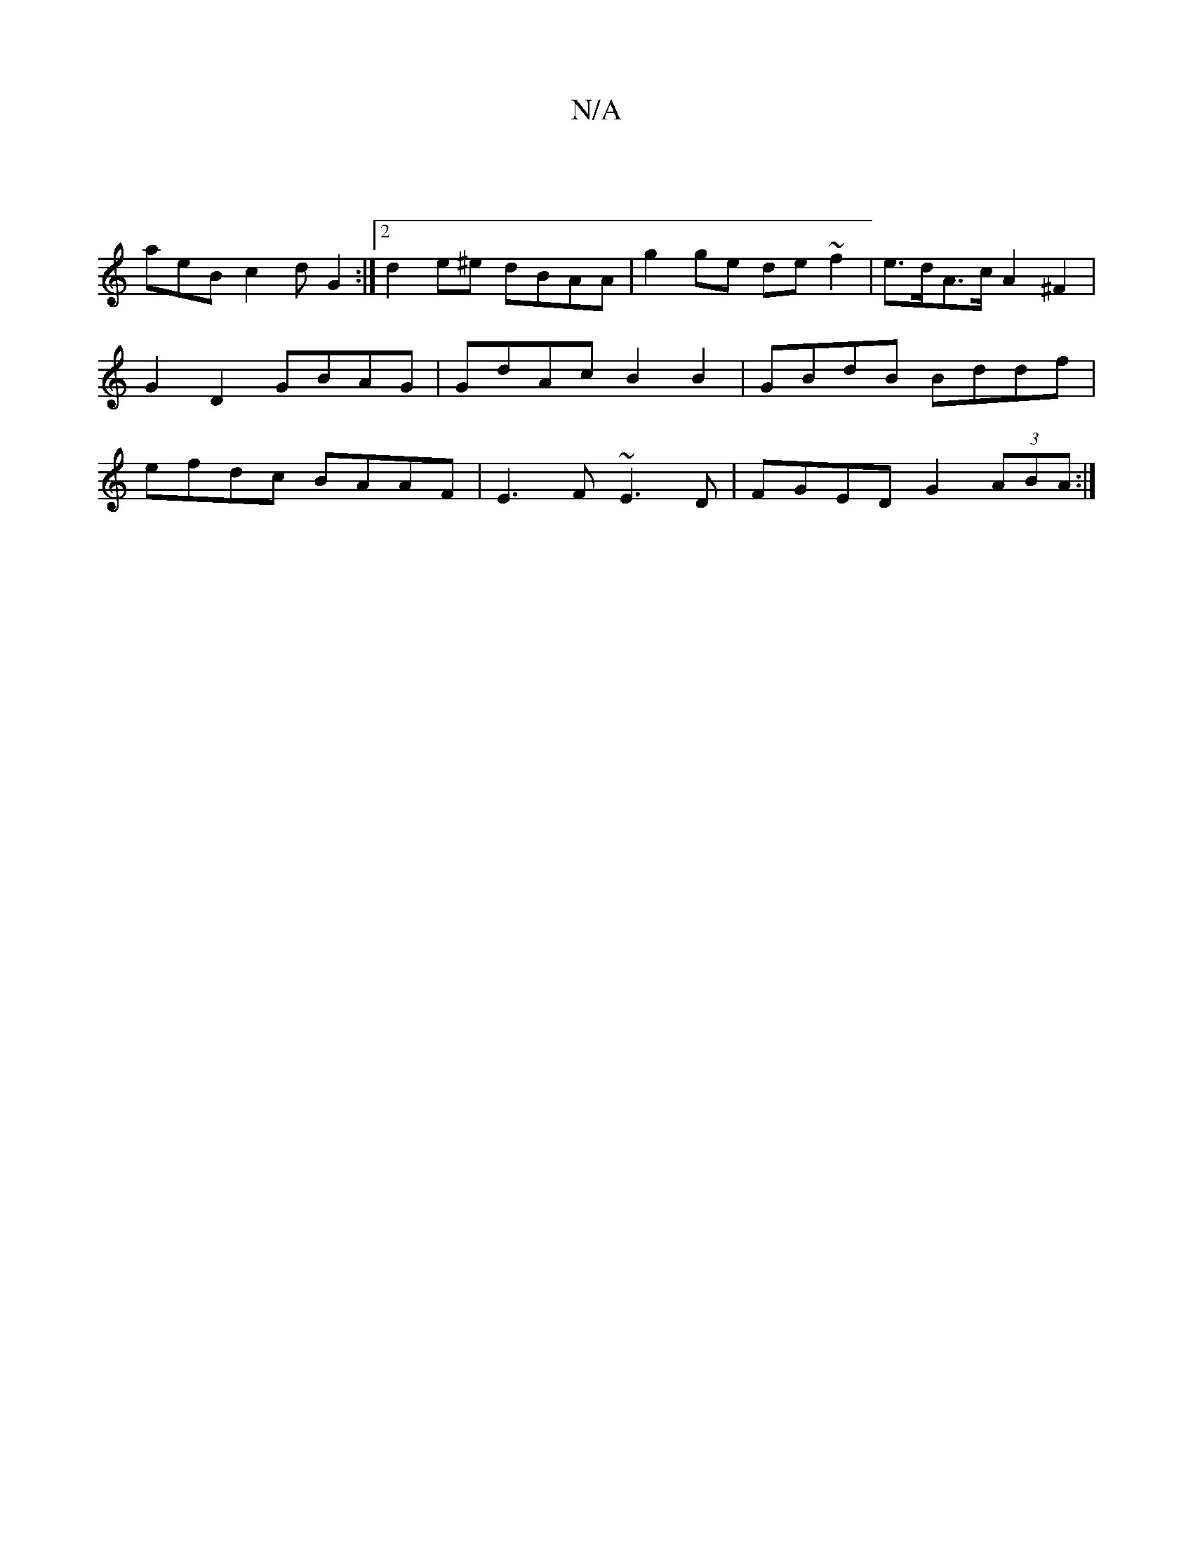 X:1
T:N/A
M:4/4
R:N/A
K:Cmajor
|
aeB c2d G2 :|2 d2 e^e dBAA | g2ge de~f2|e>dA>c A2 ^F2 | G2 D2 GBAG | GdAc B2 B2 | GBdB Bddf | efdc BAAF | E3 F ~E3D| FGED G2 (3ABA:|

|: FA ec d2 | GdB cAA |
d3 A ~A2 | (3ABA (3A/(3A,G A2 BA |
G2 DF